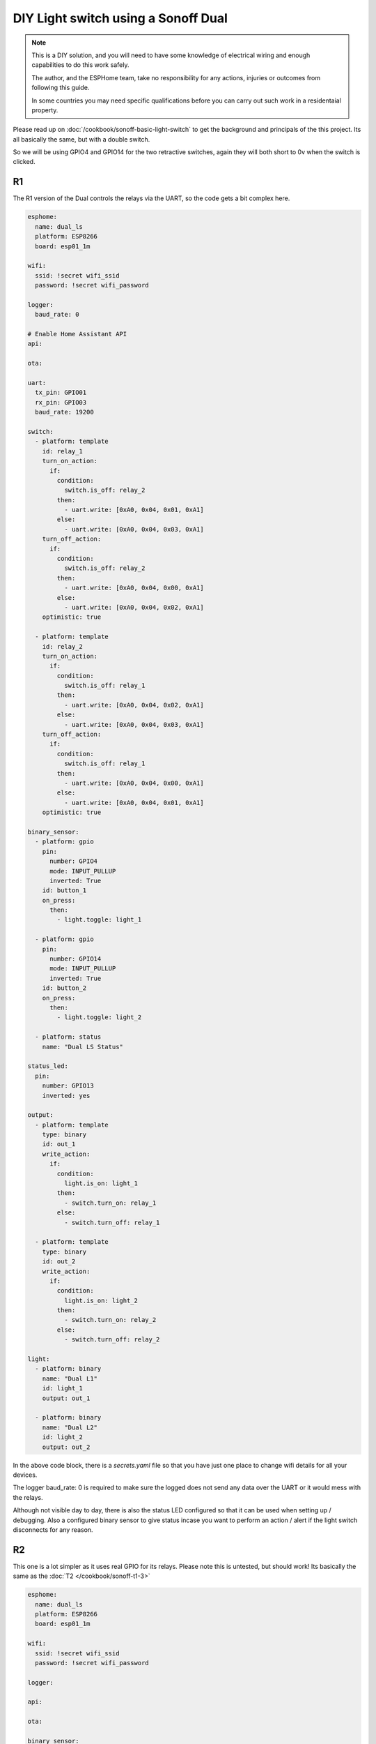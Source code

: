 DIY Light switch using a Sonoff Dual
====================================

.. seo::
    :description: An example of how to integrate a dual light switch into Home Assistant using ESPHome
    :image: sonoff_light_switch.png
    :keywords: Relay, Sonoff Dual Dual R1, Light, HASS, Home Assistant, ESPHome

.. note::

    This is a DIY solution, and you will need to have some knowledge of electrical wiring and enough
    capabilities to do this work safely.

    The author, and the ESPHome team, take no responsibility for any actions, injuries or outcomes
    from following this guide.

    In some countries you may need specific qualifications before you can carry out such work in
    a residentaial property.

Please read up on :doc:`/cookbook/sonoff-basic-light-switch` to get the background and principals of
the this project. Its all basically the same, but with a double switch.

So we will be using GPIO4 and GPIO14 for the two retractive switches, again they will both short to 0v
when the switch is clicked.

R1
--

The R1 version of the Dual controls the relays via the UART, so the code gets a bit complex here.

.. code-block:: yaml

    esphome:
      name: dual_ls
      platform: ESP8266
      board: esp01_1m

    wifi:
      ssid: !secret wifi_ssid
      password: !secret wifi_password

    logger:
      baud_rate: 0

    # Enable Home Assistant API
    api:

    ota:

    uart:
      tx_pin: GPIO01
      rx_pin: GPIO03
      baud_rate: 19200

    switch:
      - platform: template
        id: relay_1
        turn_on_action:
          if:
            condition:
              switch.is_off: relay_2
            then:
              - uart.write: [0xA0, 0x04, 0x01, 0xA1]
            else:
              - uart.write: [0xA0, 0x04, 0x03, 0xA1]
        turn_off_action:
          if:
            condition:
              switch.is_off: relay_2
            then:
              - uart.write: [0xA0, 0x04, 0x00, 0xA1]
            else:
              - uart.write: [0xA0, 0x04, 0x02, 0xA1]
        optimistic: true

      - platform: template
        id: relay_2
        turn_on_action:
          if:
            condition:
              switch.is_off: relay_1
            then:
              - uart.write: [0xA0, 0x04, 0x02, 0xA1]
            else:
              - uart.write: [0xA0, 0x04, 0x03, 0xA1]
        turn_off_action:
          if:
            condition:
              switch.is_off: relay_1
            then:
              - uart.write: [0xA0, 0x04, 0x00, 0xA1]
            else:
              - uart.write: [0xA0, 0x04, 0x01, 0xA1]
        optimistic: true

    binary_sensor:
      - platform: gpio
        pin:
          number: GPIO4
          mode: INPUT_PULLUP
          inverted: True
        id: button_1
        on_press:
          then:
            - light.toggle: light_1

      - platform: gpio
        pin:
          number: GPIO14
          mode: INPUT_PULLUP
          inverted: True
        id: button_2
        on_press:
          then:
            - light.toggle: light_2

      - platform: status
        name: "Dual LS Status"

    status_led:
      pin:
        number: GPIO13
        inverted: yes

    output:
      - platform: template
        type: binary
        id: out_1
        write_action:
          if:
            condition:
              light.is_on: light_1
            then:
              - switch.turn_on: relay_1
            else:
              - switch.turn_off: relay_1

      - platform: template
        type: binary
        id: out_2
        write_action:
          if:
            condition:
              light.is_on: light_2
            then:
              - switch.turn_on: relay_2
            else:
              - switch.turn_off: relay_2

    light:
      - platform: binary
        name: "Dual L1"
        id: light_1
        output: out_1

      - platform: binary
        name: "Dual L2"
        id: light_2
        output: out_2


In the above code block, there is a *secrets.yaml* file so that you have just one place to change wifi
details for all your devices.

The logger baud_rate: 0 is required to make sure the logged does not send any data over the UART or it would
mess with the relays.

Although not visible day to day, there is also the status LED configured so that it can be used when setting
up / debugging. Also a configured binary sensor to give status incase you want to perform an action / alert
if the light switch disconnects for any reason.

R2
--

This one is a lot simpler as it uses real GPIO for its relays. Please note this is untested, but should work!
Its basically the same as the :doc:`T2 </cookbook/sonoff-t1-3>`

.. code-block:: yaml

    esphome:
      name: dual_ls
      platform: ESP8266
      board: esp01_1m

    wifi:
      ssid: !secret wifi_ssid
      password: !secret wifi_password

    logger:

    api:

    ota:

    binary_sensor:
      - platform: gpio
        pin:
          number: GPIO0
          mode: INPUT_PULLUP
          inverted: True
        id: button
        on_press:
          then:
            - light.toggle: light_1

      - platform: gpio
        pin:
          number: GPIO14
          mode: INPUT_PULLUP
          inverted: True
        id: button
        on_press:
          then:
            - light.toggle: light_2

      - platform: status
        name: "Dual LS Status"

    output:
      - platform: gpio
        pin: GPIO12
        id: relay_1

      - platform: gpio
        pin: GPIO5
        id: relay_2

    light:
      - platform: binary
        name: "Dual L1"
        id: light_1
        output: relay_1

      - platform: binary
        name: "Dual L2"
        id: light_2
        output: relay_2

    status_led:
      pin:
        number: GPIO13
        inverted: yes



See Also
--------

- :doc:`/cookbook/sonoff-light-switch`
- :doc:`/guides/automations`
- :doc:`/devices/sonoff_basic`
